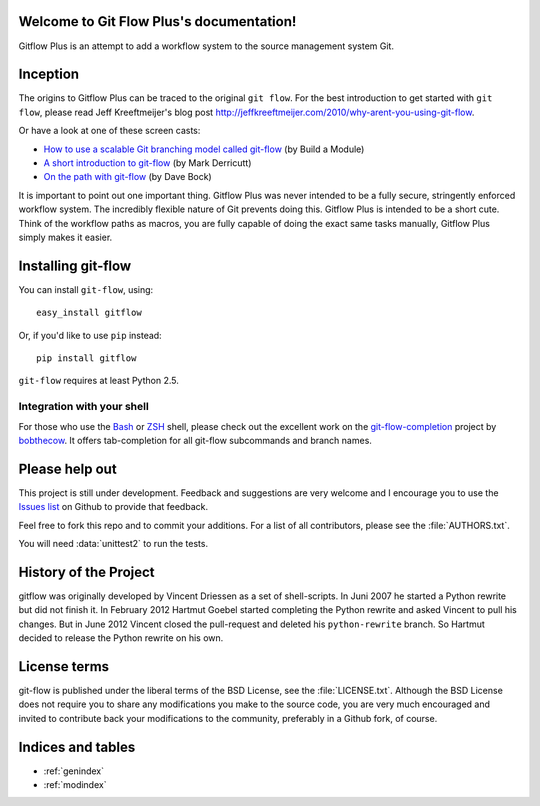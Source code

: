 .. Git Flow Plus documentation master file, created by
   sphinx-quickstart on Thu Jul  4 02:25:07 2013.
   You can adapt this file completely to your liking, but it should at least
   contain the root `toctree` directive.

Welcome to Git Flow Plus's documentation!
=========================================

Gitflow Plus is an attempt to add a workflow system to the source management system Git.  

Inception
================

The origins to Gitflow Plus can be traced to the original ``git flow``.  For the best introduction to get started with ``git flow``, please read Jeff Kreeftmeijer's blog post http://jeffkreeftmeijer.com/2010/why-arent-you-using-git-flow.

Or have a look at one of these screen casts:

* `How to use a scalable Git branching model called git-flow
  <http://buildamodule.com/video/change-management-and-version-control-deploying-releases-features-and-fixes-with-git-how-to-use-a-scalable-git-branching-model-called-gitflow>`_
  (by Build a Module)

* `A short introduction to git-flow <http://vimeo.com/16018419>`_
  (by Mark Derricutt)

* `On the path with git-flow
  <http://codesherpas.com/screencasts/on_the_path_gitflow.mov>`_
  (by Dave Bock)

It is important to point out one important thing.  Gitflow Plus was never intended to be a fully secure, stringently enforced workflow system.  The incredibly flexible nature of Git prevents doing this.  Gitflow Plus is intended to be a short cute.  Think of the workflow paths as macros, you are fully capable of doing the exact same tasks manually, Gitflow Plus simply makes it easier.

Installing git-flow
====================

You can install ``git-flow``, using::

    easy_install gitflow

Or, if you'd like to use ``pip`` instead::

    pip install gitflow

``git-flow`` requires at least Python 2.5.

Integration with your shell
-----------------------------

For those who use the `Bash <http://www.gnu.org/software/bash/>`_ or `ZSH <http://www.zsh.org>`_ shell, please check out the excellent work on the `git-flow-completion <http://github.com/bobthecow/git-flow-completion>`_ project by `bobthecow <http://github.com/bobthecow>`_. It offers tab-completion for all git-flow subcommands and branch names.


Please help out
==================

This project is still under development. Feedback and suggestions are
very welcome and I encourage you to use the `Issues list
<http://github.com/htgoebel/gitflow/issues>`_ on Github to provide that
feedback.

Feel free to fork this repo and to commit your additions. For a list
of all contributors, please see the :file:`AUTHORS.txt`.

You will need :data:`unittest2` to run the tests.

History of the Project
=========================

gitflow was originally developed by Vincent Driessen as a set of
shell-scripts. In Juni 2007 he started a Python rewrite but did not
finish it. In February 2012 Hartmut Goebel started completing the
Python rewrite and asked Vincent to pull his changes. But in June 2012
Vincent closed the pull-request and deleted his ``python-rewrite``
branch. So Hartmut decided to release the Python rewrite on his own.

License terms
==================

git-flow is published under the liberal terms of the BSD License, see
the :file:`LICENSE.txt`. Although the BSD License does not
require you to share any modifications you make to the source code,
you are very much encouraged and invited to contribute back your
modifications to the community, preferably in a Github fork, of
course.

Indices and tables
==================

* :ref:`genindex`
* :ref:`modindex`

